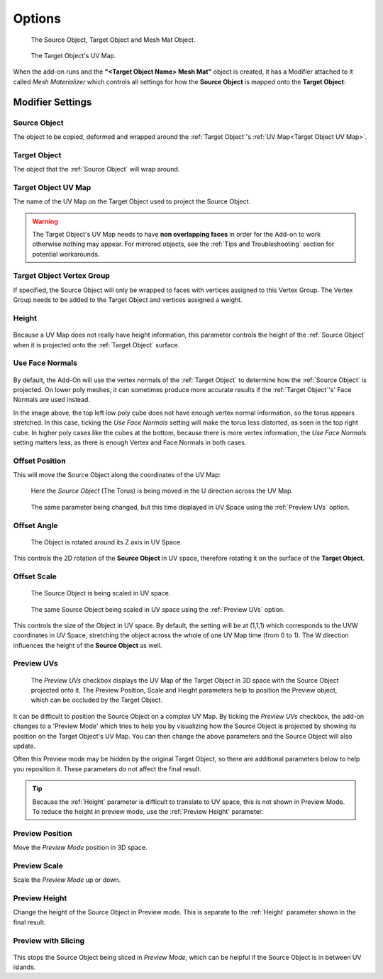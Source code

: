 #####################################
Options
#####################################

.. figure:: images/opts_source_obj_target_obj.jpg
    :alt: The Source Object, Target Object and Materialized Object.

    The Source Object, Target Object and Mesh Mat Object.


.. figure:: images/cube_uvmap.jpg
    :alt: The Source Object, Target Object and Materialized Object.

    The Target Object's UV Map.


When the add-on runs and the **"<Target Object Name> Mesh Mat"** object is created, it has a Modifier attached to it called *Mesh Materializer* which controls all settings for how the **Source Object** is mapped onto the **Target Object**:

=====================
Modifier Settings
=====================

Source Object
--------------------

The object to be copied, deformed and wrapped around the :ref:`Target Object`'s :ref:`UV Map<Target Object UV Map>`.

Target Object
--------------------

The object that the :ref:`Source Object` will wrap around.

Target Object UV Map
--------------------

The name of the UV Map on the Target Object used to project the Source Object.

.. warning::

    The Target Object's UV Map needs to have **non overlapping faces** in order for the Add-on to work otherwise nothing may appear.  For mirrored objects, see the :ref:`Tips and Troubleshooting` section for potential workarounds.


Target Object Vertex Group
----------------------------------------

If specified, the Source Object will only be wrapped to faces with vertices assigned to this Vertex Group.  The Vertex Group needs to be added to the Target Object and vertices assigned a weight.

Height
--------------------

.. figure:: images/height_eg.gif
  :alt: Height Control

Because a UV Map does not really have height information, this parameter controls the height of the :ref:`Source Object` when it is projected onto the :ref:`Target Object` surface.

Use Face Normals
--------------------

.. figure:: images/options_face_normals_eg.jpg
  :alt: Face settings

By default, the Add-On will use the vertex normals of the :ref:`Target Object` to determine how the :ref:`Source Object` is projected.  On lower poly meshes, it can sometimes produce more accurate results if the :ref:`Target Object`'s' Face Normals are used instead.

In the image above, the top left low poly cube does not have enough vertex normal information, so the torus appears stretched.  In this case, ticking the *Use Face Normals* setting will make the torus less distorted, as seen in the top right cube.  In higher poly cases like the cubes at the bottom, because there is more vertex information, the *Use Face Normals* setting matters less, as there is enough Vertex and Face Normals in both cases.

Offset Position
--------------------

This will move the Source Object along the coordinates of the UV Map:

.. figure:: images/offset_position1.gif
  :alt: Offset Position

  Here the *Source Object* (The Torus) is being moved in the U direction across the UV Map.

.. figure:: images/offset_position2.gif
  :alt: Offset Position

  The same parameter being changed, but this time displayed in UV Space using the :ref:`Preview UVs` option.



Offset Angle
--------------------

.. figure:: images/offset_rotation.gif
  :alt: Offset Position

  The Object is rotated around its Z axis in UV Space.

This controls the 2D rotation of the **Source Object** in UV space, therefore rotating it on the surface of the **Target Object**.


Offset Scale
--------------------

.. figure:: images/offset_scale.gif
  :alt: Offset Position

  The Source Object is being scaled in UV space.

.. figure:: images/offset_scale2.gif
  :alt: Offset Position

  The same Source Object  being scaled in UV space using the :ref:`Preview UVs` option.

This controls the size of the Object in UV space.  By default, the setting will be at (1,1,1) which corresponds to the UVW coordinates in UV Space, stretching the object across the whole of one UV Map time (from 0 to 1).  The W direction influences the height of the **Source Object** as well.

Preview UVs
--------------------

.. figure:: images/preview_uvs.gif
  :alt: Preview UVs feature

  The *Preview UVs* checkbox displays the UV Map of the Target Object in 3D space with the Source Object projected onto it.  The Preview Position, Scale and Height parameters help to position the Preview object, which can be occluded by the Target Object.

It can be difficult to position the Source Object on a complex UV Map.  By ticking the *Preview UVs* checkbox, the add-on changes to a 'Preview Mode' which tries to help you by visualizing how the Source Object is projected by showing its position on the Target Object's UV Map.  You can then change the above parameters and the Source Object will also update.

Often this Preview mode may be hidden by the original Target Object, so there are additional parameters below to help you reposition it.  These parameters do not affect the final result.

.. tip::

    Because the :ref:`Height` parameter is difficult to translate to UV space, this is not shown in Preview Mode.  To reduce the height in preview mode, use the :ref:`Preview Height` parameter.


Preview Position
--------------------

Move the *Preview Mode* position in 3D space.

Preview Scale
--------------------

Scale the *Preview Mode* up or down.

Preview Height
--------------------

Change the height of the Source Object in Preview mode.  This is separate to the :ref:`Height` parameter shown in the final result.

Preview with Slicing
----------------------------------------

.. figure:: images/preview_slicing.gif
  :alt: Preview UVs feature

This stops the Source Object being sliced in *Preview Mode*, which can be helpful if the Source Object is in between UV islands.



